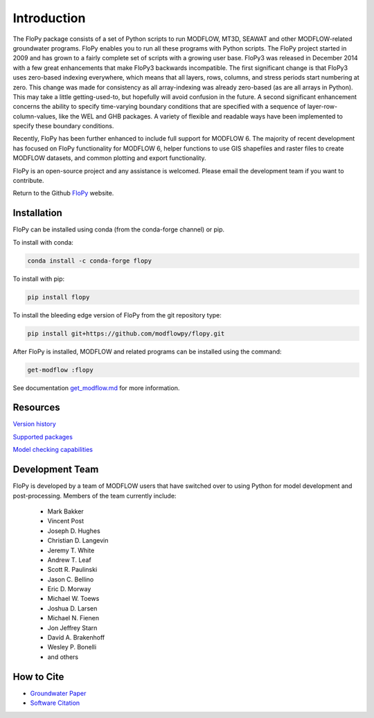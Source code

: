 Introduction
============

The FloPy package consists of a set of Python scripts to run MODFLOW, MT3D,
SEAWAT and other MODFLOW-related groundwater programs. FloPy enables you to
run all these programs with Python scripts. The FloPy project started in 2009
and has grown to a fairly complete set of scripts with a growing user base.
FloPy3 was released in December 2014 with a few great enhancements that make
FloPy3 backwards incompatible. The first significant change is that FloPy3
uses zero-based indexing everywhere, which means that all layers, rows,
columns, and stress periods start numbering at zero. This change was made
for consistency as all array-indexing was already zero-based (as are
all arrays in Python). This may take a little getting-used-to, but hopefully
will avoid confusion in the future. A second significant enhancement concerns
the ability to specify time-varying boundary conditions that are specified
with a sequence of layer-row-column-values, like the WEL and GHB packages.
A variety of flexible and readable ways have been implemented to specify these
boundary conditions.

Recently, FloPy has been further enhanced to include full support for
MODFLOW 6. The majority of recent development has focused on FloPy
functionality for MODFLOW 6, helper functions to use GIS shapefiles and
raster files to create MODFLOW datasets, and common plotting and
export functionality.

FloPy is an open-source project and any assistance is welcomed. Please email
the development team if you want to contribute.

Return to the Github `FloPy <https://github.com/modflowpy/flopy>`_ website.

Installation
------------------

FloPy can be installed using conda (from the conda-forge channel) or pip.

To install with conda:

.. code-block:: bash

    conda install -c conda-forge flopy



To install with pip:

.. code-block:: bash

    pip install flopy


To install the bleeding edge version of FloPy from the git repository type:

.. code-block:: bash

    pip install git+https://github.com/modflowpy/flopy.git

After FloPy is installed, MODFLOW and related programs can be installed using the command:

.. code-block:: bash

    get-modflow :flopy

See documentation `get_modflow.md <https://github.com/modflowpy/flopy/blob/develop/docs/get_modflow.md>`_
for more information.


Resources
---------

`Version history <https://github.com/modflowpy/flopy/blob/develop/docs/version_changes.md>`_

`Supported packages <https://github.com/modflowpy/flopy/blob/develop/docs/supported_packages.md>`_

`Model checking capabilities <https://github.com/modflowpy/flopy/blob/develop/docs/model_checks.md>`_


Development Team
----------------

FloPy is developed by a team of MODFLOW users that have switched over to using
Python for model development and post-processing.  Members of the team
currently include:

 * Mark Bakker |orcid_Mark_Bakker|
 * Vincent Post |orcid_Vincent_Post|
 * Joseph D. Hughes |orcid_Joseph_D_Hughes|
 * Christian D. Langevin |orcid_Christian_D_Langevin|
 * Jeremy T. White |orcid_Jeremy_T_White|
 * Andrew T. Leaf |orcid_Andrew_T_Leaf|
 * Scott R. Paulinski |orcid_Scott_R_Paulinski|
 * Jason C. Bellino |orcid_Jason_C_Bellino|
 * Eric D. Morway |orcid_Eric_D_Morway|
 * Michael W. Toews |orcid_Michael_W_Toews|
 * Joshua D. Larsen |orcid_Joshua_D_Larsen|
 * Michael N. Fienen |orcid_Michael_N_Fienen|
 * Jon Jeffrey Starn |orcid_Jon_Jeffrey_Starn|
 * Davíd A. Brakenhoff |orcid_Davíd_A_Brakenhoff|
 * Wesley P. Bonelli |orcid_Wesley_P_Bonelli|
 * and others

.. |orcid_Mark_Bakker| image:: _images/orcid_16x16.png
   :target: https://orcid.org/0000-0002-5629-2861
.. |orcid_Vincent_Post| image:: _images/orcid_16x16.png
   :target: https://orcid.org/0000-0002-9463-3081
.. |orcid_Joseph_D_Hughes| image:: _images/orcid_16x16.png
   :target: https://orcid.org/0000-0003-1311-2354
.. |orcid_Christian_D_Langevin| image:: _images/orcid_16x16.png
   :target: https://orcid.org/0000-0001-5610-9759
.. |orcid_Jeremy_T_White| image:: _images/orcid_16x16.png
   :target: https://orcid.org/0000-0002-4950-1469
.. |orcid_Andrew_T_Leaf| image:: _images/orcid_16x16.png
   :target: https://orcid.org/0000-0001-8784-4924
.. |orcid_Scott_R_Paulinski| image:: _images/orcid_16x16.png
   :target: https://orcid.org/0000-0001-6548-8164
.. |orcid_Jason_C_Bellino| image:: _images/orcid_16x16.png
   :target: https://orcid.org/0000-0001-9046-9344
.. |orcid_Eric_D_Morway| image:: _images/orcid_16x16.png
   :target: https://orcid.org/0000-0002-8553-6140
.. |orcid_Michael_W_Toews| image:: _images/orcid_16x16.png
   :target: https://orcid.org/0000-0003-3657-7963
.. |orcid_Joshua_D_Larsen| image:: _images/orcid_16x16.png
   :target: https://orcid.org/0000-0002-1218-800X
.. |orcid_Michael_N_Fienen| image:: _images/orcid_16x16.png
   :target: https://orcid.org/0000-0002-7756-4651
.. |orcid_Jon_Jeffrey_Starn| image:: _images/orcid_16x16.png
   :target: https://orcid.org/0000-0001-5909-0010
.. |orcid_Davíd_A_Brakenhoff| image:: _images/orcid_16x16.png
   :target: https://orcid.org/0000-0002-2993-2202
.. |orcid_Wesley_P_Bonelli| image:: _images/orcid_16x16.png
   :target: https://orcid.org/0000-0002-2665-5078

How to Cite
-----------

* `Groundwater Paper <https://github.com/modflowpy/flopy#citation-for-flopy>`_
* `Software Citation <https://github.com/modflowpy/flopy#softwarecode-citation-for-flopy>`_
